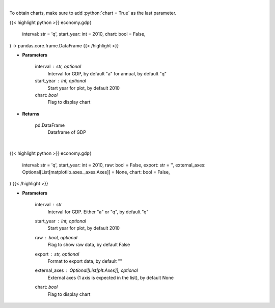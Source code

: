 .. role:: python(code)
    :language: python
    :class: highlight

|

To obtain charts, make sure to add :python:`chart = True` as the last parameter.

.. raw:: html

    <h3>
    > Getting data
    </h3>

{{< highlight python >}}
economy.gdp(
    interval: str = 'q',
    start_year: int = 2010,
    chart: bool = False,
) -> pandas.core.frame.DataFrame
{{< /highlight >}}

.. raw:: html

    <p>
    Get annual or quarterly Real GDP for US
    </p>

* **Parameters**

    interval : str, optional
        Interval for GDP, by default "a" for annual, by default "q"
    start_year : int, optional
        Start year for plot, by default 2010
    chart: *bool*
       Flag to display chart


* **Returns**

    pd.DataFrame
        Dataframe of GDP

|

.. raw:: html

    <h3>
    > Getting charts
    </h3>

{{< highlight python >}}
economy.gdp(
    interval: str = 'q',
    start_year: int = 2010,
    raw: bool = False,
    export: str = '',
    external_axes: Optional[List[matplotlib.axes._axes.Axes]] = None,
    chart: bool = False,
)
{{< /highlight >}}

.. raw:: html

    <p>
    Display US GDP from AlphaVantage
    </p>

* **Parameters**

    interval : *str*
        Interval for GDP.  Either "a" or "q", by default "q"
    start_year : int, optional
        Start year for plot, by default 2010
    raw : bool, optional
        Flag to show raw data, by default False
    export : str, optional
        Format to export data, by default ""
    external_axes : Optional[List[plt.Axes]], optional
        External axes (1 axis is expected in the list), by default None
    chart: *bool*
       Flag to display chart

